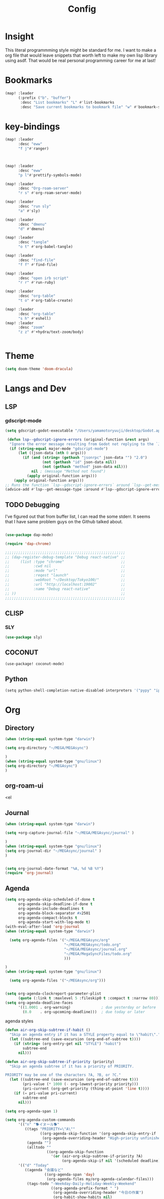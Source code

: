 #+TITLE: Config
#+property: header-args:emacs-lisp :tangle "./config.el"

* Insight
This literal programmming style might be standard for me. I want to make a org file that
would leave snippets that worth left to make my own lisp library using asdf. That would
be real personal programming career for me at last!

* Bookmarks
#+BEGIN_SRC emacs-lisp
(map! :leader
      (:prefix ("b". "buffer")
       :desc "List bookmarks" "L" #'list-bookmarks
       :desc "Save current bookmarks to bookmark file" "w" #'bookmark-save))
#+END_SRC

#+RESULTS:
: bookmark-save

* key-bindings
#+BEGIN_SRC emacs-lisp
(map! :leader
      :desc "eww"
      "f j"#'ranger)



(map! :leader
      :desc "eww"
      "p l"#'prettify-symbols-mode)

(map! :leader
      :desc "Org-roam-server"
      "r s" #'org-roam-server-mode)

(map! :leader
      :desc "run sly"
      "a" #'sly)

(map! :leader
      :desc "dmenu"
      "d" #'dmenu)

(map! :leader
      :desc "tangle"
      "o t" #'org-babel-tangle)

(map! :leader
      :desc "find-file"
      "f f" #'find-file)

(map! :leader
      :desc "open irb script"
      "r r" #'run-ruby)

(map! :leader
      :desc "org-table"
      "t o" #'org-table-create)

(map! :leader
      :desc "org-table"
      "s h" #'eshell)
(map! :leader
      :desc "zoom"
      "z z" #'+hydra/text-zoom/body)


#+END_SRC
* Theme
#+BEGIN_SRC emacs-lisp
(setq doom-theme 'doom-dracula)
#+END_SRC
* Langs and Dev
** LSP
*** gdscript-mode
#+begin_src emacs-lisp
(setq gdscript-godot-executable "/Users/yamamotoryuuji/desktop/Godot.app/contents/MacOS/Godot")

 (defun lsp--gdscript-ignore-errors (original-function &rest args)
  "Ignore the error message resulting from Godot not replying to the `JSONRPC' request."
  (if (string-equal major-mode "gdscript-mode")
      (let ((json-data (nth 0 args)))
        (if (and (string= (gethash "jsonrpc" json-data "") "2.0")
                 (not (gethash "id" json-data nil))
                 (not (gethash "method" json-data nil)))
            nil ; (message "Method not found")
          (apply original-function args)))
    (apply original-function args)))
;; Runs the function `lsp--gdscript-ignore-errors` around `lsp--get-message-type` to suppress unknown notification errors.
(advice-add #'lsp--get-message-type :around #'lsp--gdscript-ignore-errors)
#+end_src
** TODO Debugging
I've figured out that from buffer list, I can read the some stderr.
It seems that I have same problem guys on the Github talked about.
#+begin_src emacs-lisp

(use-package dap-mode)

(require 'dap-chrome)

;;;;;;;;;;;;;;;;;;;;;;;;;;;;;;;;;;;;;;;;;;;;;;;;;;;;;;;
;; (dap-register-debug-template "Debug react-native" ;;
;;     (list :type "chrome"                          ;;
;;           :cwd nil                                ;;
;;           :mode "url"                             ;;
;;           :reqest "launch"                        ;;
;;           :webRoot "~/Desktop/Tokyo100/"          ;;
;;           :url "http://localhost:19002"           ;;
;;           :name "Debug react-native"              ;;
;; ))                                                ;;
;;;;;;;;;;;;;;;;;;;;;;;;;;;;;;;;;;;;;;;;;;;;;;;;;;;;;;;

#+end_src
** CLISP
*** SLY
#+BEGIN_SRC emacs-lisp
(use-package sly)
#+END_SRC

** COCONUT
#+begin_src emacs-lisp
(use-package! coconut-mode)
#+end_src
** Python
#+begin_src python
(setq python-shell-completion-native-disabled-interpreters '("pypy" "ipython" "python3"))
#+end_src

* Org
** Directory
#+BEGIN_SRC emacs-lisp
(when (string-equal system-type "darwin")

(setq org-directory "~/MEGA/MEGAsync")

)
(when (string-equal system-type "gnu/linux")
(setq org-directory "~/MEGAsync")
)

#+END_SRC
** org-roam-ui
<el

** Journal
#+BEGIN_SRC emacs-lisp
(when (string-equal system-type "darwin")

(setq +org-capture-journal-file "~/MEGA/MEGAsync/journal" )

)
(when (string-equal system-type "gnu/linux")
(setq org-journal-dir "~/MEGAsync/journal" )
)


(setq org-journal-date-format "%A, %d %B %Y")
(require 'org-journal)

#+end_src
** Agenda
#+begin_src emacs-lisp
(setq org-agenda-skip-scheduled-if-done t
      org-agenda-skip-deadline-if-done t
      org-agenda-include-deadlines t
      org-agenda-block-separator #x2501
      org-agenda-compact-blocks t
      org-agenda-start-with-log-mode t)
(with-eval-after-load 'org-journal
(when (string-equal system-type "darwin")

  (setq org-agenda-files '("~/MEGA/MEGAsync/org"
                           "~/MEGA/MEGAsync/todo.org"
                           "~/MEGA/MEGAsync/journal.org"
                           "~/MEGA/MegaSyncFiles/todo.org"
                           )))

)
(when (string-equal system-type "gnu/linux")

  (setq org-agenda-files '("~/MEGAsync/org")))


(setq org-agenda-clockreport-parameter-plist
      (quote (:link t :maxlevel 5 :fileskip0 t :compact t :narrow 80)))
(setq org-agenda-deadline-faces
      '((1.0001 . org-warning)              ; due yesterday or before
        (0.0    . org-upcoming-deadline)))  ; due today or later

#+end_src

#+RESULTS:
: ((1.0001 . org-warning) (0.0 . org-upcoming-deadline))


**** agenda styles
#+begin_src emacs-lisp
(defun air-org-skip-subtree-if-habit ()
  "Skip an agenda entry if it has a STYLE property equal to \"habit\"."
  (let ((subtree-end (save-excursion (org-end-of-subtree t))))
    (if (string= (org-entry-get nil "STYLE") "habit")
        subtree-end
      nil)))

(defun air-org-skip-subtree-if-priority (priority)
  "Skip an agenda subtree if it has a priority of PRIORITY.

PRIORITY may be one of the characters ?A, ?B, or ?C."
  (let ((subtree-end (save-excursion (org-end-of-subtree t)))
        (pri-value (* 1000 (- org-lowest-priority priority)))
        (pri-current (org-get-priority (thing-at-point 'line t))))
    (if (= pri-value pri-current)
        subtree-end
      nil)))

(setq org-agenda-span 1)

(setq org-agenda-custom-commands
      '(("n" "🐕イヌール🐕"
         ((tags "PRIORITY=\"A\""
                ((org-agenda-skip-function '(org-agenda-skip-entry-if 'todo 'done))
                 (org-agenda-overriding-header "High-priority unfinished tasks:")))
          (agenda "")
          (alltodo ""
                   ((org-agenda-skip-function
                     '(or (air-org-skip-subtree-if-priority ?A)
                          (org-agenda-skip-if nil '(scheduled deadline)))))))))
      '(("d" "Today"
         ((agenda "会議など"
                  ((org-agenda-span 'day)
                   (org-agenda-files my/org-agenda-calendar-files)))
          (tags-todo "-Weekday-Daily-Holiday-Weekly-Weekend"
                     ((org-agenda-prefix-format " ")
                      (org-agenda-overriding-header "今日の作業")
                      (org-habit-show-habits nil)
                      (org-agenda-span 'day)
                      (org-agenda-todo-keyword-format "-")
                      (org-overriding-columns-format "%25ITEM %TODO")
                      (org-agenda-files '("~/Documents/org/tasks/next-actions.org"))
                      (org-super-agenda-groups '((:name "仕掛かり中" :todo "DOING")
                                                 (:name "TODO" :todo "TODO")
                                                 (:name "待ち" :todo "WAIT")
                                                 (:discard (:anything t))))))
          (alltodo ""
                   ((org-agenda-prefix-format " ")
                    (org-agenda-overriding-header "予定作業")
                    (org-habit-show-habits nil)
                    (org-agenda-span 'day)
                    (org-agenda-todo-keyword-format "-")
                    (org-overriding-columns-format "%25ITEM %TODO")
                    (org-agenda-files '("~/Documents/org/tasks/projects.org"))
                    (org-super-agenda-groups '((:name "〆切が過ぎてる作業" :deadline past)
                                               (:name "予定が過ぎてる作業" :scheduled past)
                                               (:name "今日〆切の作業" :deadline today)
                                               (:name "今日予定の作業" :scheduled today)
                                               (:discard (:anything t))))))
          (tags-todo "Weekday|Daily|Weekly"
                     ((org-agenda-overriding-header "習慣")
                      (org-habit-show-habits t)
                      (org-agenda-files '("~/Documents/org/tasks/next-actions.org"))
                      (org-super-agenda-groups '((:name "予定が過ぎてる作業" :scheduled past)
                                                 (:name "今日予定" :scheduled today)
                                                 (:discard (:anything t)))))))))
      )

#+end_src
** Org-roam-server
#+BEGIN_SRC emacs-lisp

;;;;;;;;;;;;;;;;;;;;;;;;;;;;;;;;;;;;;;;;;;;;;;;;;;;;;;;;;;;;;;;;;;;;;;;;;;;;;;;
;; (when (string-equal system-type "darwin")                                 ;;
;;  (setq org-roam-server-file-path "/Users/yamamotoryuuji/org-roam-server") ;;
;; )                                                                         ;;
;; (when (string-equal system-type "gnu/linux")                              ;;
;;  (setq org-roam-server-file-path "/home/ryu/org-roam-server")             ;;
;; )                                                                         ;;
;; (use-package org-roam-server                                              ;;
;;   :ensure t                                                               ;;
;;   :load-path org-roam-server-file-path                                    ;;
;;   :config                                                                 ;;
;;   :init                                                                   ;;
;;   (setq org-roam-server-host "127.0.0.1"                                  ;;
;;         org-roam-server-port 8080                                         ;;
;;         org-roam-server-authenticate nil                                  ;;
;;         org-roam-server-export-inline-images t                            ;;
;;         org-roam-server-serve-files nil                                   ;;
;;         org-roam-server-served-file-extensions '("pdf" "mp4" "ogv")       ;;
;;         org-roam-server-network-poll t                                    ;;
;;         org-roam-server-network-arrows nil                                ;;
;;         org-roam-server-network-label-truncate t                          ;;
;;         org-roam-server-network-label-truncate-length 60                  ;;
;;         org-roam-server-network-label-wrap-length 20)                     ;;
;;;;;;;;;;;;;;;;;;;;;;;;;;;;;;;;;;;;;;;;;;;;;;;;;;;;;;;;;;;;;;;;;;;;;;;;;;;;;;;
;;)
#+END_SRC
** org-roam-ui

#+begin_src emacs-lisp
(let ((org-id-locations org-roam-directory)
      org-agenda-files)
  (org-id-update-id-locations))

(use-package! websocket
    :after org-roam)

(use-package! org-roam-ui
    :after org-roam ;; or :after org
;;         normally we'd recommend hooking orui after org-roam, but since org-roam does not have
;;         a hookable mode anymore, you're advised to pick something yourself
;;         if you don't care about startup time, use
    :hook (after-init . org-roam-ui-mode)
    :config
    (setq org-roam-ui-sync-theme t
          org-roam-ui-follow t
          org-roam-ui-update-on-save t
          org-roam-ui-open-on-start t))


#+END_SRC

** Pomodoro
#+BEGIN_SRC emacs-lisp
(use-package org-pomodoro
    :after org-agenda
    :custom
    (org-pomodoro-ask-upon-killing t)
    (org-pomodoro-format "%s")
    (org-pomodoro-short-break-format "%s")
    (org-pomodoro-long-break-format  "%s")
    :custom-face
    (org-pomodoro-mode-line ((t (:foreground "#ff5555"))))
    (org-pomodoro-mode-line-break   ((t (:foreground "#50fa7b"))))
    :hook
    (org-pomodoro-started . (lambda () (notifications-notify
                                               :title "org-pomodoro"
                           :body "Let's focus for 25 minutes!"
                           :app-icon "~/.emacs.d/img/001-food-and-restaurant.png")))
    (org-pomodoro-finished . (lambda () (notifications-notify
                                               :title "org-pomodoro"
                           :body "Well done! Take a break."
                           :app-icon "~/.emacs.d/img/004-beer.png")))
    :config
    :bind (:map org-agenda-mode-map
                ("p" . org-pomodoro)))

#+END_SRC
** Startup settings
#+begin_src emacs-lisp
(setq org-startup-folded t)

#+end_src
** Babel
*** Template
#+BEGIN_SRC emacs-lisp
(require 'org-tempo)
(add-to-list 'org-structure-template-alist '("el" . "src emacs-lisp"))
(add-to-list 'org-structure-template-alist '("cl" . "src lisp"))
(add-to-list 'org-structure-template-alist '("aw" . "src awk"))
(add-to-list 'org-structure-template-alist '("sh" . "src sh"))
(add-to-list 'org-structure-template-alist '("py" . "src python"))
#+end_src

*** tangle
**** TODO Automatically tangle our Emacs.org config file when we save it
#+begin_src emacs-lisp

(defun efs/org-babel-tangle-config ()
  (when (string-equal (file-name-directory (buffer-file-name))
                      (expand-file-name "home/ryu/.doom.d/config.org"))
    ;; Dynamic scoping to the rescue
    (let ((org-confirm-babel-evaluate nil))
      (org-babel-tangle))))

(add-hook 'org-mode-hook (lambda () (add-hook 'after-save-hook #'efs/org-babel-tangle-config)))

(org-babel-do-load-languages
 'org-babel-load-languages
 '(lisp . t)
 '(awk . t)
 '(shell . t)
 '(python . t)
 
 )

#+end_src

#+RESULTS:
| (lambda nil (add-hook 'after-save-hook #'efs/org-babel-tangle-config)) | er/add-org-mode-expansions | +lookup--init-org-mode-handlers-h | (closure (t) (&rest _) (add-hook 'before-save-hook 'org-encrypt-entries nil t)) | #[0 \301\211\207 [imenu-create-index-function org-imenu-get-tree] 2] | #[0 \300\301\302\303\304$\207 [add-hook change-major-mode-hook org-show-all append local] 5] | #[0 \300\301\302\303\304$\207 [add-hook change-major-mode-hook org-babel-show-result-all append local] 5] | org-babel-result-hide-spec | org-babel-hide-all-hashes | (lambda (&rest _) #'(lambda nil (add-hook 'after-save-hook #'org-babel-tangle :append :local))) | doom-disable-show-paren-mode-h | doom-disable-show-trailing-whitespace-h | +org-enable-auto-reformat-tables-h | +org-enable-auto-update-cookies-h | +org-make-last-point-visible-h | evil-org-mode | toc-org-enable | embrace-org-mode-hook | org-eldoc-load |

* EXWM

** TODO exit the process where the current buffer exist.
#+begin_src emacs-lisp :tangle no
(require 'exwm)
(require 'exwm-config)
(exwm-config-default)
(require 'exwm-randr)

(setq exwm-randr-screen-change-hook
      (lambda ()
        (start-process-shell-command
         "xrandr" nil "xrandr --output Virtual-1 --mode 1366x768 --pos 0x0 --rotate normal")))
(exwm-randr-enable)
(require 'exwm-systemtray)

(exwm-systemtray-enable)
#+end_src
* GIT
#+begin_src emacs-lisp
(with-eval-after-load 'magit
  (require 'forge))
#+end_src
*

* TRANSPARE
#+begin_src emacs-lisp


#+end_src

* PREFERENCE

#+begin_src emacs-lisp
(defun my-pretty-lambda ()
  (setq prettify-symbols-alist '(("lambda" . 955))))
(add-hook 'python-mode 'my-pretty-lambda)
(add-hook 'lisp-mode 'pretitfy-symbols-mode)
(add-hook 'python-mode 'pretitfy-symbols-mode)
(add-hook 'lisp-mode 'my-pretty-lambda)
#+end_src
